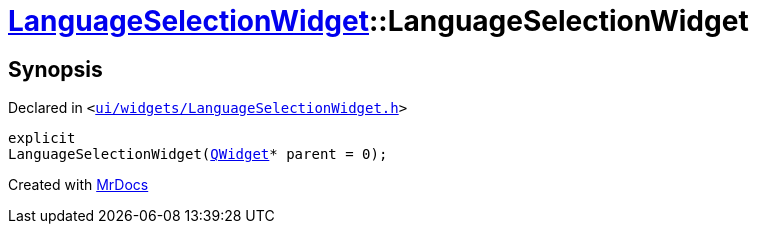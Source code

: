 [#LanguageSelectionWidget-2constructor]
= xref:LanguageSelectionWidget.adoc[LanguageSelectionWidget]::LanguageSelectionWidget
:relfileprefix: ../
:mrdocs:


== Synopsis

Declared in `&lt;https://github.com/PrismLauncher/PrismLauncher/blob/develop/launcher/ui/widgets/LanguageSelectionWidget.h#L29[ui&sol;widgets&sol;LanguageSelectionWidget&period;h]&gt;`

[source,cpp,subs="verbatim,replacements,macros,-callouts"]
----
explicit
LanguageSelectionWidget(xref:QWidget.adoc[QWidget]* parent = 0);
----



[.small]#Created with https://www.mrdocs.com[MrDocs]#
